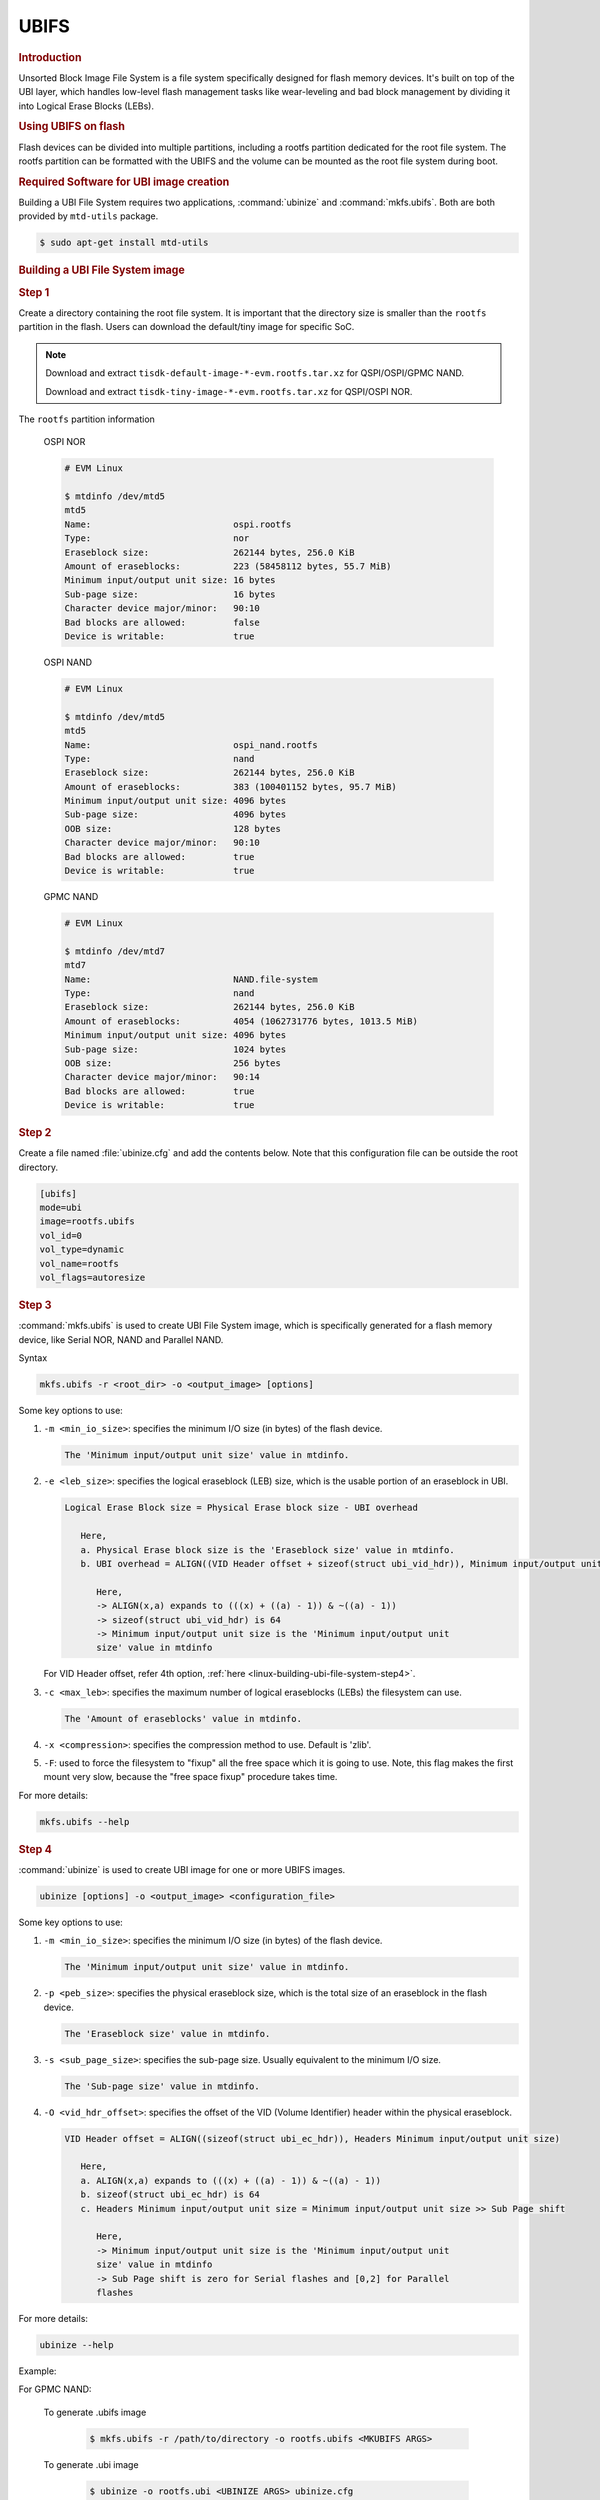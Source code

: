 UBIFS
-----

.. rubric:: Introduction
   :name: linux-ubifs

Unsorted Block Image File System is a file system specifically designed for
flash memory devices. It's built on top of the UBI layer, which handles
low-level flash management tasks like wear-leveling and bad block management by
dividing it into Logical Erase Blocks (LEBs).

.. rubric:: Using UBIFS on flash
   :name: using-ubifs-on-flash

Flash devices can be divided into multiple partitions, including a rootfs
partition dedicated for the root file system. The rootfs partition can be
formatted with the UBIFS and the volume can be mounted as the root file system
during boot.

.. rubric:: Required Software for UBI image creation
   :name: linux-required-software-ubifs

Building a UBI File System requires two applications, :command:`ubinize` and
:command:`mkfs.ubifs`. Both are both provided by ``mtd-utils`` package.

.. code-block:: console

   $ sudo apt-get install mtd-utils

.. rubric:: Building a UBI File System image
   :name: linux-building-ubi-file-system

.. rubric:: Step 1
   :name: linux-building-ubi-file-system-step1

Create a directory containing the root file system. It is important that the
directory size is smaller than the ``rootfs`` partition in the flash. Users can
download the default/tiny image for specific SoC.

.. note::

   Download and extract ``tisdk-default-image-*-evm.rootfs.tar.xz`` for
   QSPI/OSPI/GPMC NAND.

   Download and extract ``tisdk-tiny-image-*-evm.rootfs.tar.xz`` for QSPI/OSPI
   NOR.

The ``rootfs`` partition information

   OSPI NOR

   .. code-block:: console

      # EVM Linux

      $ mtdinfo /dev/mtd5
      mtd5
      Name:                           ospi.rootfs
      Type:                           nor
      Eraseblock size:                262144 bytes, 256.0 KiB
      Amount of eraseblocks:          223 (58458112 bytes, 55.7 MiB)
      Minimum input/output unit size: 16 bytes
      Sub-page size:                  16 bytes
      Character device major/minor:   90:10
      Bad blocks are allowed:         false
      Device is writable:             true

   OSPI NAND

   .. code-block:: console

      # EVM Linux

      $ mtdinfo /dev/mtd5
      mtd5
      Name:                           ospi_nand.rootfs
      Type:                           nand
      Eraseblock size:                262144 bytes, 256.0 KiB
      Amount of eraseblocks:          383 (100401152 bytes, 95.7 MiB)
      Minimum input/output unit size: 4096 bytes
      Sub-page size:                  4096 bytes
      OOB size:                       128 bytes
      Character device major/minor:   90:10
      Bad blocks are allowed:         true
      Device is writable:             true

   GPMC NAND

   .. code-block:: console

      # EVM Linux

      $ mtdinfo /dev/mtd7
      mtd7
      Name:                           NAND.file-system
      Type:                           nand
      Eraseblock size:                262144 bytes, 256.0 KiB
      Amount of eraseblocks:          4054 (1062731776 bytes, 1013.5 MiB)
      Minimum input/output unit size: 4096 bytes
      Sub-page size:                  1024 bytes
      OOB size:                       256 bytes
      Character device major/minor:   90:14
      Bad blocks are allowed:         true
      Device is writable:             true


.. rubric:: Step 2
   :name: linux-building-ubi-file-system-step2

Create a file named :file:`ubinize.cfg` and add the contents below. Note that
this configuration file can be outside the root directory.

.. code-block:: ini

   [ubifs]
   mode=ubi
   image=rootfs.ubifs
   vol_id=0
   vol_type=dynamic
   vol_name=rootfs
   vol_flags=autoresize

.. rubric:: Step 3
   :name: linux-building-ubi-file-system-step3

:command:`mkfs.ubifs` is used to create UBI File System image, which is
specifically generated for a flash memory device, like Serial NOR, NAND and
Parallel NAND.

Syntax

.. code-block:: console

   mkfs.ubifs -r <root_dir> -o <output_image> [options]

Some key options to use:

1. ``-m <min_io_size>``: specifies the minimum I/O size (in bytes) of the flash
   device.

   .. code-block:: text

      The 'Minimum input/output unit size' value in mtdinfo.

2. ``-e <leb_size>``: specifies the logical eraseblock (LEB) size, which is the
   usable portion of an eraseblock in UBI.

   .. code-block:: text

      Logical Erase Block size = Physical Erase block size - UBI overhead

         Here,
         a. Physical Erase block size is the 'Eraseblock size' value in mtdinfo.
         b. UBI overhead = ALIGN((VID Header offset + sizeof(struct ubi_vid_hdr)), Minimum input/output unit size)

            Here,
            -> ALIGN(x,a) expands to (((x) + ((a) - 1)) & ~((a) - 1))
            -> sizeof(struct ubi_vid_hdr) is 64
            -> Minimum input/output unit size is the 'Minimum input/output unit
            size' value in mtdinfo

   For VID Header offset, refer 4th option, :ref:`here <linux-building-ubi-file-system-step4>`.

3. ``-c <max_leb>``: specifies the maximum number of logical eraseblocks (LEBs)
   the filesystem can use.

   .. code-block:: text

      The 'Amount of eraseblocks' value in mtdinfo.

4. ``-x <compression>``: specifies the compression method to use. Default is
   'zlib'.

5. ``-F``: used to force the filesystem to "fixup" all the free space which it
   is going to use. Note, this flag makes the first mount very slow, because
   the "free space fixup" procedure takes time.

For more details:

.. code-block:: console

   mkfs.ubifs --help

.. rubric:: Step 4
   :name: linux-building-ubi-file-system-step4

:command:`ubinize` is used to create UBI image for one or more UBIFS images.

.. code-block:: console

   ubinize [options] -o <output_image> <configuration_file>

Some key options to use:

1. ``-m <min_io_size>``: specifies the minimum I/O size (in bytes) of the flash
   device.

   .. code-block:: text

      The 'Minimum input/output unit size' value in mtdinfo.

2. ``-p <peb_size>``: specifies the physical eraseblock size, which is the
   total size of an eraseblock in the flash device.

   .. code-block:: text

      The 'Eraseblock size' value in mtdinfo.

3. ``-s <sub_page_size>``: specifies the sub-page size. Usually equivalent to
   the minimum I/O size.

   .. code-block:: text

      The 'Sub-page size' value in mtdinfo.

4. ``-O <vid_hdr_offset>``: specifies the offset of the VID (Volume Identifier)
   header within the physical eraseblock.

   .. code-block:: text

      VID Header offset = ALIGN((sizeof(struct ubi_ec_hdr)), Headers Minimum input/output unit size)

         Here,
         a. ALIGN(x,a) expands to (((x) + ((a) - 1)) & ~((a) - 1))
         b. sizeof(struct ubi_ec_hdr) is 64
         c. Headers Minimum input/output unit size = Minimum input/output unit size >> Sub Page shift

            Here,
            -> Minimum input/output unit size is the 'Minimum input/output unit
            size' value in mtdinfo
            -> Sub Page shift is zero for Serial flashes and [0,2] for Parallel
            flashes

For more details:

.. code-block:: console

   ubinize --help

Example:

.. ifconfig:: CONFIG_part_variant in ('AM64X')

   To generate .ubifs image

      .. code-block:: console

         $ mkfs.ubifs -r /path/to/directory -o rootfs.ubifs -m 16 -e 262016 -c 219

   To generate .ubi image

      .. code-block:: console

         $ ubinize -o rootfs.ubi -m 16 -p 262144 -s 16 -O 64 ubinize.cfg

.. ifconfig:: CONFIG_part_variant in ('AM62X')

   For OSPI NOR:

      To generate .ubifs image

         .. code-block:: console

            $ mkfs.ubifs -r /path/to/directory -o rootfs.ubifs -m 16 -e 262016 -c 219

      To generate .ubi image

         .. code-block:: console

            $ ubinize -o rootfs.ubi -m 16 -p 262144 -s 16 -O 64 ubinize.cfg

   For OSPI NAND:

      To generate .ubifs image

         .. code-block:: console

            $ mkfs.ubifs -r /path/to/directory -o rootfs.ubifs -m 2048 -e 126976 -c 743

      To generate .ubi image

         .. code-block:: console

            $ ubinize -o rootfs.ubi -m 2048 -p 131072 -s 2048 -O 2048 ubinize.cfg

.. ifconfig:: CONFIG_part_variant in ('AM62AX')

   To generate .ubifs image

      .. code-block:: console

         $ mkfs.ubifs -r /path/to/directory -o rootfs.ubifs -m 2048 -e 126976 -c 743

   To generate .ubi image

      .. code-block:: console

         $ ubinize -o rootfs.ubi -m 2048 -p 131072 -s 2048 -O 2048 ubinize.cfg

.. ifconfig:: CONFIG_part_variant in ('AM62PX', 'J7200')

   To generate .ubifs image

      .. code-block:: console

         $ mkfs.ubifs -r /path/to/directory -o rootfs.ubifs -m 16 -e 262016 -c 219

   To generate .ubi image

      .. code-block:: console

         $ ubinize -o rootfs.ubi -m 16 -p 262144 -s 16 -O 64 ubinize.cfg

.. ifconfig:: CONFIG_part_variant in ('J721E')

   To generate .ubifs image

      .. code-block:: console

         $ mkfs.ubifs -r /path/to/directory -o rootfs.ubifs <MKUBIFS ARGS>

   To generate .ubi image

      .. code-block:: console

         $ ubinize -o rootfs.ubi <UBINIZE ARGS> ubinize.cfg

.. ifconfig:: CONFIG_part_variant in ('J721S2', 'J784S4', 'J742S2', 'J722S')

   To generate .ubifs image

      For OSPI NOR:

         .. code-block:: console

            $ mkfs.ubifs -r /path/to/directory -o rootfs.ubifs -m 16 -e 262016 -c 219

      For OSPI NAND:

         .. code-block:: console

            $ mkfs.ubifs -r /path/to/directory -o rootfs.ubifs -m 4096 -e 253952 -c 369

   To generate .ubi image

      For OSPI NOR:

         .. code-block:: console

            $ ubinize -o rootfs.ubi -m 16 -p 262144 -s 16 -O 64 ubinize.cfg

      For OSPI NAND:

         .. code-block:: console

            $ ubinize -o rootfs.ubi -m 16 -p 262144 -s 4096 -O 4096 ubinize.cfg

For GPMC NAND:

   To generate .ubifs image

      .. code-block:: console

         $ mkfs.ubifs -r /path/to/directory -o rootfs.ubifs <MKUBIFS ARGS>

   To generate .ubi image

      .. code-block:: console

         $ ubinize -o rootfs.ubi <UBINIZE ARGS> ubinize.cfg

   +---------------+------------------------------+-----------------------------------+
   | Board Name    | MKUBIFS Args                 | UBINIZE Args                      |
   +===============+==============================+===================================+
   | AM335X GP EVM | -F -m 2048 -e 126976 -c 5600 | -m 2048 -p 128KiB -s 512 -O 2048  |
   +---------------+------------------------------+-----------------------------------+
   | AM437x GP EVM | -F -m 4096 -e 253952 -c 2650 | -m 4096 -p 256KiB -s 4096 -O 4096 |
   +---------------+------------------------------+-----------------------------------+
   | K2E EVM       | -F -m 2048 -e 126976 -c 3856 | -m 2048 -p 128KiB -s 2048 -O 2048 |
   +---------------+------------------------------+-----------------------------------+
   | K2L EVM       | -F -m 4096 -e 253952 -c 1926 | -m 4096 -p 256KiB -s 4096 -O 4096 |
   +---------------+------------------------------+-----------------------------------+
   | K2G EVM       | -F -m 4096 -e 253952 -c 1926 | -m 4096 -p 256KiB -s 4096 -O 4096 |
   +---------------+------------------------------+-----------------------------------+
   | DRA71x EVM    | -F -m 2048 -e 126976 -c 8192 | -m 2048 -p 128KiB -s 512 -O 2048  |
   +---------------+------------------------------+-----------------------------------+
   | AM64 GP EVM   | -F -m 4096 -e 258048 -c 3970 | -m 4096 -p 256KiB -s 1024 -O 1024 |
   +---------------+------------------------------+-----------------------------------+
   | AM62 LP SK    | -F -m 4096 -e 258048 -c 3970 | -m 4096 -p 256KiB -s 1024 -O 1024 |
   +---------------+------------------------------+-----------------------------------+

   Table:  Table of Parameters to use for Building UBI filesystem image

.. rubric:: Step 5
   :name: linux-building-ubi-file-system-step5

Flash :file:`rootfs.ubi` to ``rootfs`` partition

.. code-block:: console

   # EVM Linux

   $ ubiformat -f rootfs.ubi /dev/mtdX
